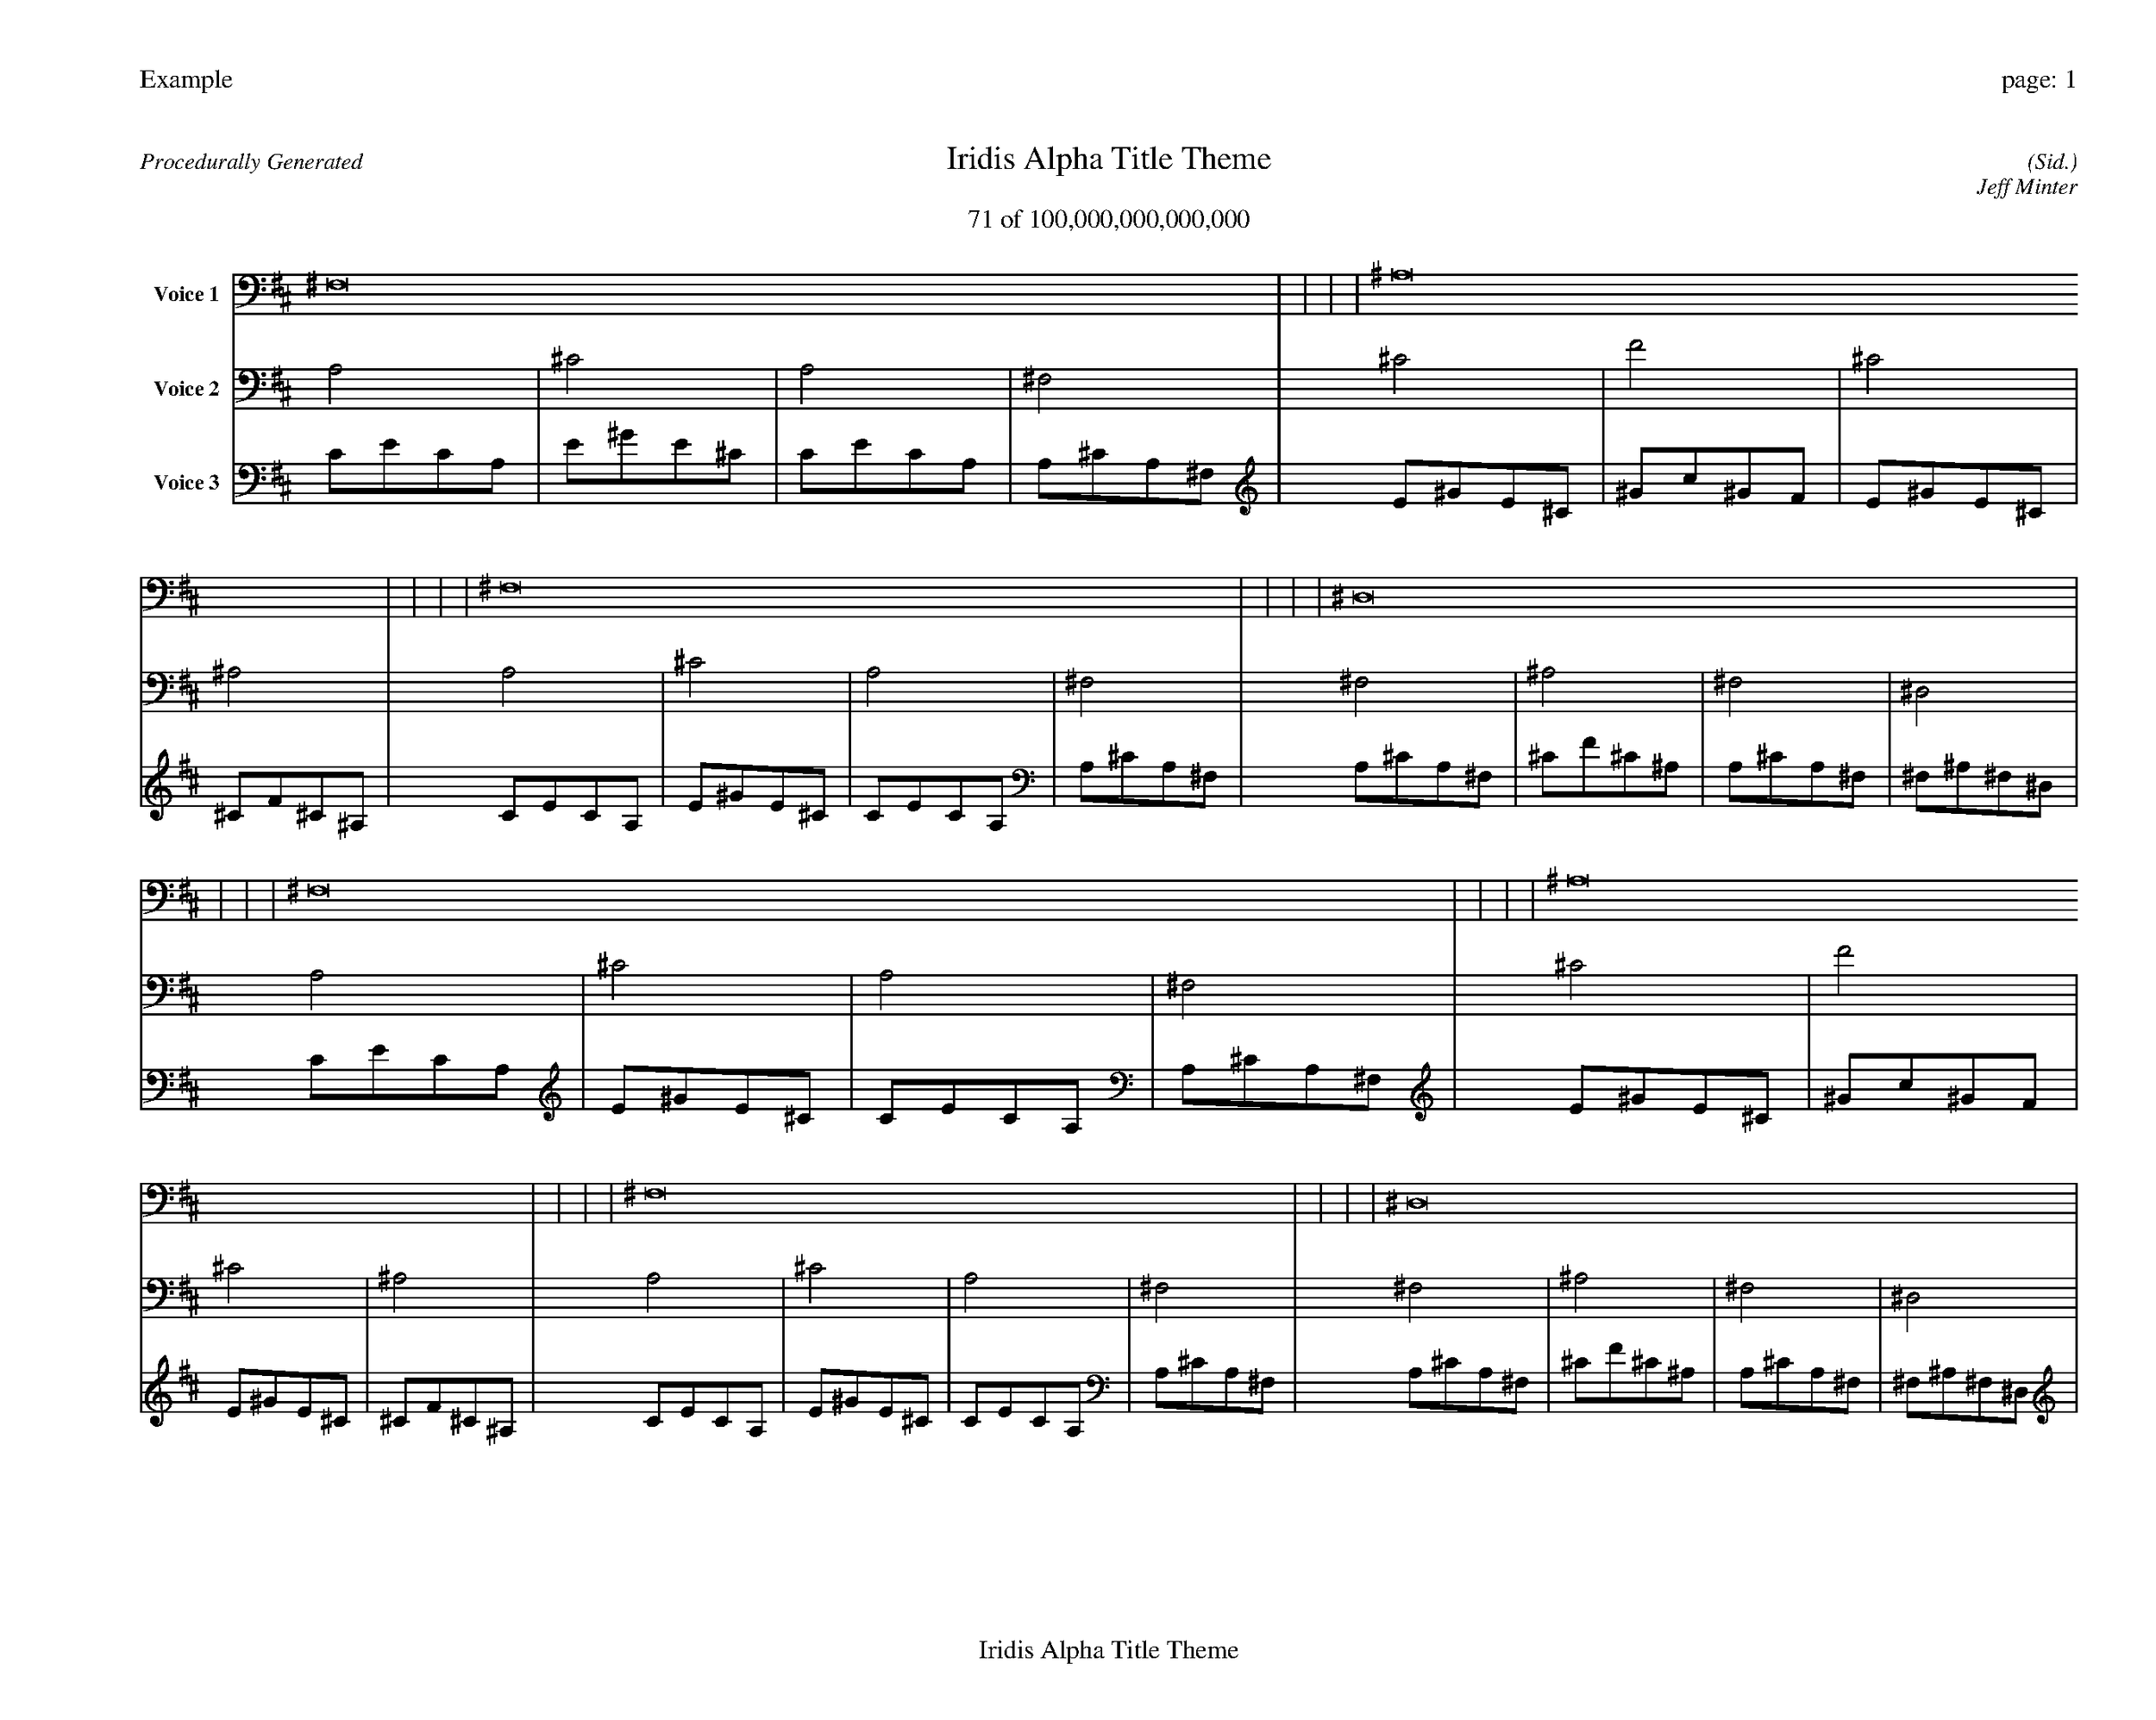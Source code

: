 
%abc-2.2
%%pagewidth 35cm
%%header "Example		page: $P"
%%footer "	$T"
%%gutter .5cm
%%barsperstaff 16
%%titleformat R-P-Q-T C1 O1, T+T N1
%%composerspace 0
X: 2 % start of header
T:Iridis Alpha Title Theme
T:71 of 100,000,000,000,000
C: (Sid.)
O: Jeff Minter
R:Procedurally Generated
L: 1/8
K: D % scale: C major
V:1 name="Voice 1"
^F,16    |     |     |     | ^A,16    |     |     |     | ^F,16    |     |     |     | ^D,16    |     |     |     | ^F,16    |     |     |     | ^A,16    |     |     |     | ^F,16    |     |     |     | ^D,16    |     |     |     | ^A,16    |     |     |     | D16    |     |     |     | ^A,16    |     |     |     | G,16    |     |     |     | ^F,16    |     |     |     | ^A,16    |     |     |     | ^F,16    |     |     |     | ^D,16    |     |     |     | :|
V:2 name="Voice 2"
A,4    | ^C4    | A,4    | ^F,4    | ^C4    | F4    | ^C4    | ^A,4    | A,4    | ^C4    | A,4    | ^F,4    | ^F,4    | ^A,4    | ^F,4    | ^D,4    | A,4    | ^C4    | A,4    | ^F,4    | ^C4    | F4    | ^C4    | ^A,4    | A,4    | ^C4    | A,4    | ^F,4    | ^F,4    | ^A,4    | ^F,4    | ^D,4    | ^C4    | F4    | ^C4    | ^A,4    | F4    | A4    | F4    | D4    | ^C4    | F4    | ^C4    | ^A,4    | ^A,4    | D4    | ^A,4    | G,4    | A,4    | ^C4    | A,4    | ^F,4    | ^C4    | F4    | ^C4    | ^A,4    | A,4    | ^C4    | A,4    | ^F,4    | ^F,4    | ^A,4    | ^F,4    | ^D,4    | :|
V:3 name="Voice 3"
C1E1C1A,1|E1^G1E1^C1|C1E1C1A,1|A,1^C1A,1^F,1|E1^G1E1^C1|^G1c1^G1F1|E1^G1E1^C1|^C1F1^C1^A,1|C1E1C1A,1|E1^G1E1^C1|C1E1C1A,1|A,1^C1A,1^F,1|A,1^C1A,1^F,1|^C1F1^C1^A,1|A,1^C1A,1^F,1|^F,1^A,1^F,1^D,1|C1E1C1A,1|E1^G1E1^C1|C1E1C1A,1|A,1^C1A,1^F,1|E1^G1E1^C1|^G1c1^G1F1|E1^G1E1^C1|^C1F1^C1^A,1|C1E1C1A,1|E1^G1E1^C1|C1E1C1A,1|A,1^C1A,1^F,1|A,1^C1A,1^F,1|^C1F1^C1^A,1|A,1^C1A,1^F,1|^F,1^A,1^F,1^D,1|E1^G1E1^C1|^G1c1^G1F1|E1^G1E1^C1|^C1F1^C1^A,1|^G1c1^G1F1|c1e1c1A1|^G1c1^G1F1|F1A1F1D1|E1^G1E1^C1|^G1c1^G1F1|E1^G1E1^C1|^C1F1^C1^A,1|^C1F1^C1^A,1|F1A1F1D1|^C1F1^C1^A,1|^A,1D1^A,1G,1|C1E1C1A,1|E1^G1E1^C1|C1E1C1A,1|A,1^C1A,1^F,1|E1^G1E1^C1|^G1c1^G1F1|E1^G1E1^C1|^C1F1^C1^A,1|C1E1C1A,1|E1^G1E1^C1|C1E1C1A,1|A,1^C1A,1^F,1|A,1^C1A,1^F,1|^C1F1^C1^A,1|A,1^C1A,1^F,1|^F,1^A,1^F,1^D,1|:|
